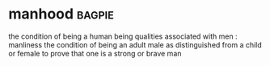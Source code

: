 * manhood :bagpie:
the condition of being a human being
qualities associated with men : manliness
the condition of being an adult male as distinguished from a child or female
to prove that one is a strong or brave man
